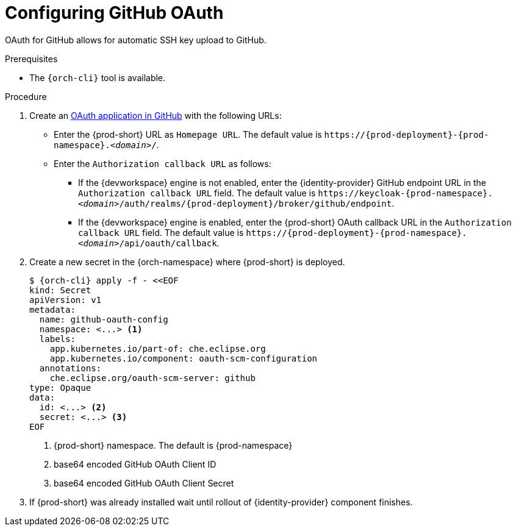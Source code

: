 // Module included in the following assemblies:
//
// Configuring GitHub OAuth


[id="configuring-github-oauth_{context}"]
= Configuring GitHub OAuth

OAuth for GitHub allows for automatic SSH key upload to GitHub.

.Prerequisites

* The `{orch-cli}` tool is available.

.Procedure

. Create an link:https://developer.github.com/apps/building-oauth-apps/creating-an-oauth-app[OAuth application in GitHub] with the following URLs:

* Enter the {prod-short} URL as `Homepage URL`. The default value is `++https://++{prod-deployment}-{prod-namespace}.__<domain>__/`.

* Enter the `Authorization callback URL` as follows:

** If the {devworkspace} engine is not enabled, enter the {identity-provider} GitHub endpoint URL in the `Authorization callback URL` field. The default value is `++https://++keycloak-{prod-namespace}.__<domain>__/auth/realms/{prod-deployment}/broker/github/endpoint`.

** If the {devworkspace} engine is enabled, enter the {prod-short} OAuth callback URL in the `Authorization callback URL` field. The default value is `++https://++{prod-deployment}-{prod-namespace}.__<domain>__/api/oauth/callback`.


. Create a new secret in the {orch-namespace} where {prod-short} is deployed.
+
[subs="+quotes,+attributes"]
----
$ {orch-cli} apply -f - <<EOF
kind: Secret
apiVersion: v1
metadata:
  name: github-oauth-config
  namespace: <...> <1>
  labels:
    app.kubernetes.io/part-of: che.eclipse.org
    app.kubernetes.io/component: oauth-scm-configuration
  annotations:
    che.eclipse.org/oauth-scm-server: github
type: Opaque
data:
  id: <...> <2>
  secret: <...> <3>
EOF
----
<1> {prod-short} namespace. The default is {prod-namespace}
<2> base64 encoded GitHub OAuth Client ID
<3> base64 encoded GitHub OAuth Client Secret

. If {prod-short} was already installed wait until rollout of {identity-provider} component finishes.

